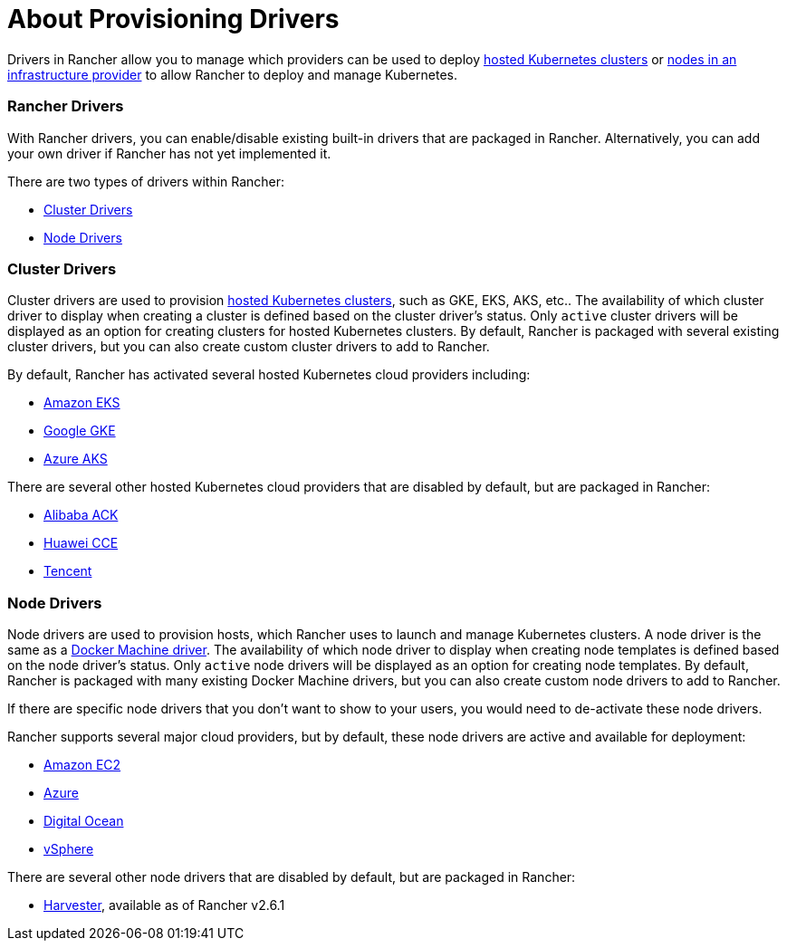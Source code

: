 = About Provisioning Drivers

Drivers in Rancher allow you to manage which providers can be used to deploy xref:../../kubernetes-clusters-in-rancher-setup/set-up-clusters-from-hosted-kubernetes-providers/set-up-clusters-from-hosted-kubernetes-providers.adoc[hosted Kubernetes clusters] or xref:../../launch-kubernetes-with-rancher/use-new-nodes-in-an-infra-provider/use-new-nodes-in-an-infra-provider.adoc[nodes in an infrastructure provider] to allow Rancher to deploy and manage Kubernetes.

=== Rancher Drivers

With Rancher drivers, you can enable/disable existing built-in drivers that are packaged in Rancher. Alternatively, you can add your own driver if Rancher has not yet implemented it.

There are two types of drivers within Rancher:

* <<cluster-drivers,Cluster Drivers>>
* <<node-drivers,Node Drivers>>

=== Cluster Drivers

Cluster drivers are used to provision xref:../../kubernetes-clusters-in-rancher-setup/set-up-clusters-from-hosted-kubernetes-providers/set-up-clusters-from-hosted-kubernetes-providers.adoc[hosted Kubernetes clusters], such as GKE, EKS, AKS, etc.. The availability of which cluster driver to display when creating a cluster is defined based on the cluster driver's status. Only `active` cluster drivers will be displayed as an option for creating clusters for hosted Kubernetes clusters. By default, Rancher is packaged with several existing cluster drivers, but you can also create custom cluster drivers to add to Rancher.

By default, Rancher has activated several hosted Kubernetes cloud providers including:

* xref:../../kubernetes-clusters-in-rancher-setup/set-up-clusters-from-hosted-kubernetes-providers/eks.adoc[Amazon EKS]
* xref:../../kubernetes-clusters-in-rancher-setup/set-up-clusters-from-hosted-kubernetes-providers/gke.adoc[Google GKE]
* xref:../../kubernetes-clusters-in-rancher-setup/set-up-clusters-from-hosted-kubernetes-providers/aks.adoc[Azure AKS]

There are several other hosted Kubernetes cloud providers that are disabled by default, but are packaged in Rancher:

* xref:../../kubernetes-clusters-in-rancher-setup/set-up-clusters-from-hosted-kubernetes-providers/alibaba.adoc[Alibaba ACK]
* xref:../../kubernetes-clusters-in-rancher-setup/set-up-clusters-from-hosted-kubernetes-providers/huawei.adoc[Huawei CCE]
* xref:../../kubernetes-clusters-in-rancher-setup/set-up-clusters-from-hosted-kubernetes-providers/tencent.adoc[Tencent]

=== Node Drivers

Node drivers are used to provision hosts, which Rancher uses to launch and manage Kubernetes clusters. A node driver is the same as a https://docs.docker.com/machine/drivers/[Docker Machine driver]. The availability of which node driver to display when creating node templates is defined based on the node driver's status. Only `active` node drivers will be displayed as an option for creating node templates. By default, Rancher is packaged with many existing Docker Machine drivers, but you can also create custom node drivers to add to Rancher.

If there are specific node drivers that you don't want to show to your users, you would need to de-activate these node drivers.

Rancher supports several major cloud providers, but by default, these node drivers are active and available for deployment:

* xref:../../launch-kubernetes-with-rancher/use-new-nodes-in-an-infra-provider/create-an-amazon-ec2-cluster.adoc[Amazon EC2]
* xref:../../launch-kubernetes-with-rancher/use-new-nodes-in-an-infra-provider/create-an-azure-cluster.adoc[Azure]
* xref:../../launch-kubernetes-with-rancher/use-new-nodes-in-an-infra-provider/create-a-digitalocean-cluster.adoc[Digital Ocean]
* xref:../../launch-kubernetes-with-rancher/use-new-nodes-in-an-infra-provider/vsphere/vsphere.adoc[vSphere]

There are several other node drivers that are disabled by default, but are packaged in Rancher:

* link:../../../../integrations-in-rancher/harvester/overview.adoc#harvester-node-driver/[Harvester], available as of Rancher v2.6.1
